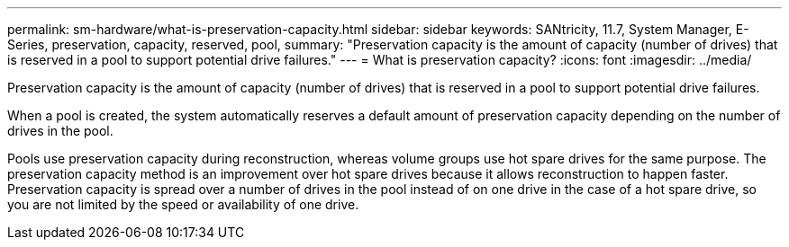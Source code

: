 ---
permalink: sm-hardware/what-is-preservation-capacity.html
sidebar: sidebar
keywords: SANtricity, 11.7, System Manager, E-Series, preservation, capacity, reserved, pool,
summary: "Preservation capacity is the amount of capacity (number of drives) that is reserved in a pool to support potential drive failures."
---
= What is preservation capacity?
:icons: font
:imagesdir: ../media/

[.lead]
Preservation capacity is the amount of capacity (number of drives) that is reserved in a pool to support potential drive failures.

When a pool is created, the system automatically reserves a default amount of preservation capacity depending on the number of drives in the pool.

Pools use preservation capacity during reconstruction, whereas volume groups use hot spare drives for the same purpose. The preservation capacity method is an improvement over hot spare drives because it allows reconstruction to happen faster. Preservation capacity is spread over a number of drives in the pool instead of on one drive in the case of a hot spare drive, so you are not limited by the speed or availability of one drive.
